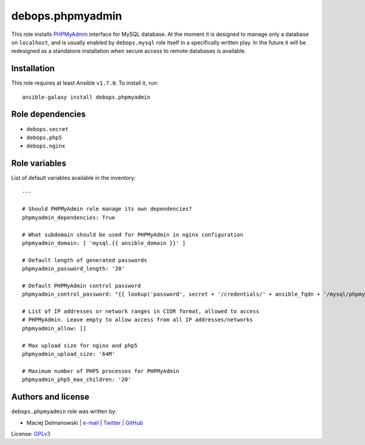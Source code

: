 debops.phpmyadmin
#################

|Travis CI| |test-suite| |Ansible Galaxy|

.. |Travis CI| image:: http://img.shields.io/travis/debops/ansible-phpmyadmin.svg?style=flat
   :target: http://travis-ci.org/debops/ansible-phpmyadmin

.. |test-suite| image:: http://img.shields.io/badge/test--suite-ansible--phpmyadmin-blue.svg?style=flat
   :target: https://github.com/debops/test-suite/tree/master/ansible-phpmyadmin/

.. |Ansible Galaxy| image:: http://img.shields.io/badge/galaxy-debops.phpmyadmin-660198.svg?style=flat
   :target: https://galaxy.ansible.com/list#/roles/1587



This role installs `PHPMyAdmin`_ interface for MySQL database. At the
moment it is designed to manage only a database on ``localhost``, and is
usually enabled by ``debops.mysql`` role itself in a specifically written
play. In the future it will be redesigned as a standalone installation when
secure access to remote databases is available.

.. _PHPMyAdmin: http://www.phpmyadmin.net/

Installation
~~~~~~~~~~~~

This role requires at least Ansible ``v1.7.0``. To install it, run::

    ansible-galaxy install debops.phpmyadmin


Role dependencies
~~~~~~~~~~~~~~~~~

- ``debops.secret``
- ``debops.php5``
- ``debops.nginx``


Role variables
~~~~~~~~~~~~~~

List of default variables available in the inventory::

    ---
    
    # Should PHPMyAdmin role manage its own dependencies?
    phpmyadmin_dependencies: True
    
    # What subdomain should be used for PHPMyAdmin in nginx configuration
    phpmyadmin_domain: [ 'mysql.{{ ansible_domain }}' ]
    
    # Default length of generated passwords
    phpmyadmin_password_length: '20'
    
    # Default PHPMyAdmin control password
    phpmyadmin_control_password: "{{ lookup('password', secret + '/credentials/' + ansible_fqdn + '/mysql/phpmyadmin/password length=' + phpmyadmin_password_length) }}"
    
    # List of IP addresses or network ranges in CIDR format, allowed to access
    # PHPMyAdmin. Leave empty to allow access from all IP addresses/networks
    phpmyadmin_allow: []
    
    # Max upload size for nginx and php5
    phpmyadmin_upload_size: '64M'
    
    # Maximum number of PHP5 processes for PHPMyAdmin
    phpmyadmin_php5_max_children: '20'




Authors and license
~~~~~~~~~~~~~~~~~~~

``debops.phpmyadmin`` role was written by:

- Maciej Delmanowski | `e-mail <mailto:drybjed@gmail.com>`__ | `Twitter <https://twitter.com/drybjed>`__ | `GitHub <https://github.com/drybjed>`__

License: `GPLv3 <https://tldrlegal.com/license/gnu-general-public-license-v3-%28gpl-3%29>`_

